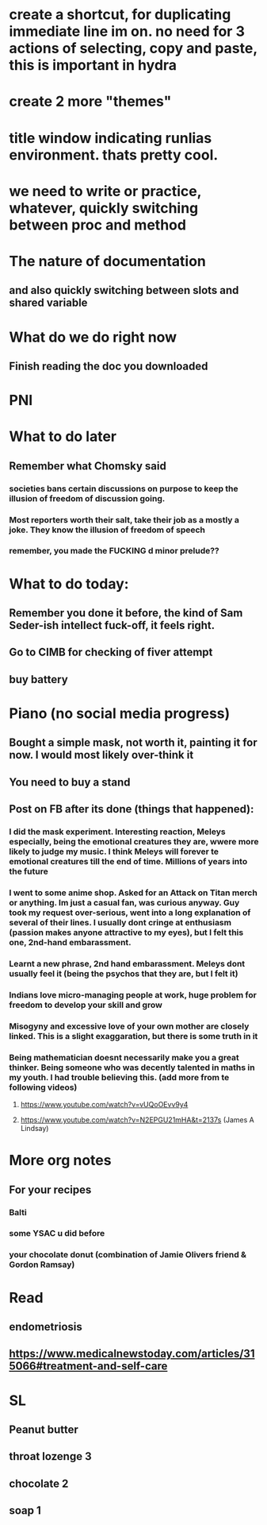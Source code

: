 #+HTML_HEAD: <link rel="stylesheet" type="text/css" href="zoho_ticket.css" />
#+OPTIONS:  toc:nil num:nil ^:nil


* create a shortcut, for duplicating immediate line im on. no need for 3 actions of selecting, copy and paste, this is important in hydra
* create 2 more "themes"
* title window indicating runlias environment. thats pretty cool.
* we need to write or practice, whatever, quickly switching between proc and method
* The nature of documentation
** and also quickly switching between slots and shared variable
* What do we do right now
** Finish reading  the doc you downloaded
* PNI
* What to do later
** Remember what Chomsky said
*** societies bans certain discussions on purpose to  keep the illusion  of freedom of discussion going. 
*** Most reporters worth their salt, take their job as a mostly a joke. They know the illusion of freedom of speech
*** remember, you made the FUCKING d minor prelude??
* What to do today:
** Remember you done it before, the kind of Sam Seder-ish intellect fuck-off, it feels right. 
** Go to CIMB for checking of fiver attempt
** buy battery 
* Piano (no social media progress)
** Bought a simple mask, not worth it,  painting it for now. I would most likely over-think it
** You need to buy a stand
** Post on FB after its done (things that happened):
*** I did the mask experiment. Interesting reaction, Meleys especially, being the emotional creatures they are, wwere more likely to judge my music. I think Meleys will forever te emotional creatures till the end of time. Millions of years into the future
*** I went to some anime shop. Asked for an Attack on Titan merch or anything. Im just a casual fan, was curious anyway. Guy took my request over-serious, went into a long explanation of several of their lines. I usually dont cringe at enthusiasm (passion makes anyone attractive to my eyes), but I felt this one, 2nd-hand embarassment. 
*** Learnt a new phrase, 2nd hand embarassment. Meleys dont usually feel it (being the psychos that they are, but I felt it)
*** Indians love micro-managing people  at work, huge problem for freedom to develop your skill and grow
*** Misogyny and excessive love of your own mother are closely linked. This is a slight exaggaration, but there is some truth in it
*** Being mathematician doesnt necessarily make you a great thinker. Being someone who was decently talented in  maths in my youth. I  had trouble believing this. (add more from te following videos)
**** https://www.youtube.com/watch?v=vUQoOEvv9y4
**** https://www.youtube.com/watch?v=N2EPGU21mHA&t=2137s (James A Lindsay)
* More org notes
** For your recipes
*** Balti
*** some YSAC u did before
*** your chocolate donut (combination of Jamie Olivers friend & Gordon Ramsay)
* Read
** endometriosis
** https://www.medicalnewstoday.com/articles/315066#treatment-and-self-care
* SL
** Peanut butter
** throat lozenge 3
** chocolate 2
** soap 1
